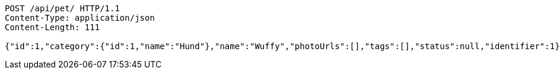 
[source,http]
----
POST /api/pet/ HTTP/1.1
Content-Type: application/json
Content-Length: 111

{"id":1,"category":{"id":1,"name":"Hund"},"name":"Wuffy","photoUrls":[],"tags":[],"status":null,"identifier":1}
----

